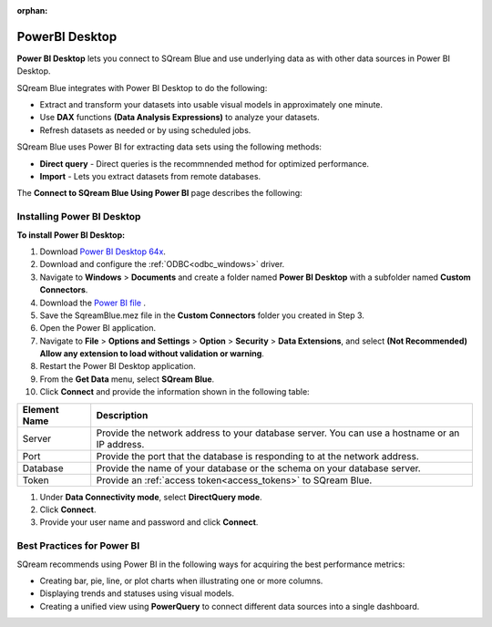 :orphan:

.. _powerbi_desktop:

**********************
PowerBI Desktop
**********************

**Power BI Desktop** lets you connect to SQream Blue and use underlying data as with other data sources in Power BI Desktop.

SQream Blue integrates with Power BI Desktop to do the following:

* Extract and transform your datasets into usable visual models in approximately one minute.

* Use **DAX** functions **(Data Analysis Expressions)** to analyze your datasets.

* Refresh datasets as needed or by using scheduled jobs.

SQream Blue uses Power BI for extracting data sets using the following methods:

* **Direct query** - Direct queries is the recommnended method for optimized performance.

* **Import** - Lets you extract datasets from remote databases.

The **Connect to SQream Blue Using Power BI** page describes the following:


Installing Power BI Desktop
---------------------------

**To install Power BI Desktop:**

#. Download `Power BI Desktop 64x <https://powerbi.microsoft.com/en-us/downloads/>`_.

#. Download and configure the :ref:`ODBC<odbc_windows>` driver.
   
#. Navigate to **Windows** > **Documents** and create a folder named **Power BI Desktop** with a subfolder named **Custom Connectors**.

#. Download the `Power BI file <https://sq-ftp-public.s3.amazonaws.com/SqreamBlue.mez>`_ .

#. Save the SqreamBlue.mez file in the **Custom Connectors** folder you created in Step 3.

#. Open the Power BI application.

#. Navigate to **File** > **Options and Settings** > **Option** > **Security** > **Data Extensions**, and select **(Not Recommended) Allow any extension to load without validation or warning**.

#. Restart the Power BI Desktop application.

#. From the **Get Data** menu, select **SQream Blue**.

#. Click **Connect** and provide the information shown in the following table:

.. list-table:: 
      :widths: 6 31
      :header-rows: 1
   
      * - Element Name
        - Description
      * - Server
        - Provide the network address to your database server. You can use a hostname or an IP address. 
      * - Port
        - Provide the port that the database is responding to at the network address.
      * - Database
        - Provide the name of your database or the schema on your database server.
      * - Token
        - Provide an :ref:`access token<access_tokens>` to SQream Blue.


#. Under **Data Connectivity mode**, select **DirectQuery mode**.

#. Click **Connect**.

#. Provide your user name and password and click **Connect**.

Best Practices for Power BI
---------------------------

SQream recommends using Power BI in the following ways for acquiring the best performance metrics:

* Creating bar, pie, line, or plot charts when illustrating one or more columns.
   
* Displaying trends and statuses using visual models.
   
* Creating a unified view using **PowerQuery** to connect different data sources into a single dashboard.	   

